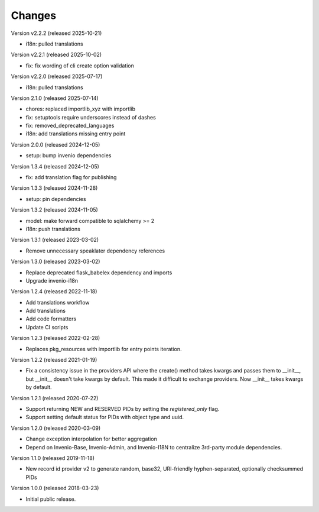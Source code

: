 ..
    This file is part of Invenio.
    Copyright (C) 2015-2020 CERN.
    Copyright (C) 2024-2025 Graz University of Technology.
    Copyright (C) 2025 Northwestern University.
    Copyright (C) 2025 KTH Royal Institute of Technology.

    Invenio is free software; you can redistribute it and/or modify it
    under the terms of the MIT License; see LICENSE file for more details.

Changes
=======

Version v2.2.2 (released 2025-10-21)

- i18n: pulled translations

Version v2.2.1 (released 2025-10-02)

- fix: fix wording of cli create option validation

Version v2.2.0 (released 2025-07-17)

- i18n: pulled translations

Version 2.1.0 (released 2025-07-14)

- chores: replaced importlib_xyz with importlib
- fix: setuptools require underscores instead of dashes
- fix: removed_deprecated_languages
- i18n: add translations missing entry point

Version 2.0.0 (released 2024-12-05)

- setup: bump invenio dependencies

Version 1.3.4 (released 2024-12-05)

- fix: add translation flag for publishing

Version 1.3.3 (released 2024-11-28)

- setup: pin dependencies

Version 1.3.2 (released 2024-11-05)

- model: make forward compatible to sqlalchemy >= 2
- i18n: push translations

Version 1.3.1 (released 2023-03-02)

- Remove unnecessary speaklater dependency references

Version 1.3.0 (released 2023-03-02)

- Replace deprecated flask_babelex dependency and imports
- Upgrade invenio-i18n

Version 1.2.4 (released 2022-11-18)

- Add translations workflow
- Add translations
- Add code formatters
- Update CI scripts

Version 1.2.3 (released 2022-02-28)

- Replaces pkg_resources with importlib for entry points iteration.

Version 1.2.2 (released 2021-01-19)

- Fix a consistency issue in the providers API where the create() method takes
  kwargs and passes them to __init__, but __init__ doesn't take kwargs by
  default. This made it difficult to exchange providers. Now __init__ takes
  kwargs by default.

Version 1.2.1 (released 2020-07-22)

- Support returning NEW and RESERVED PIDs by setting the `registered_only` flag.
- Support setting default status for PIDs with object type and uuid.

Version 1.2.0 (released 2020-03-09)

- Change exception interpolation for better aggregation
- Depend on Invenio-Base, Invenio-Admin, and Invenio-I18N to centralize
  3rd-party module dependencies.

Version 1.1.0 (released 2019-11-18)

- New record id provider v2 to generate random, base32, URI-friendly
  hyphen-separated, optionally checksummed PIDs

Version 1.0.0 (released 2018-03-23)

- Initial public release.
